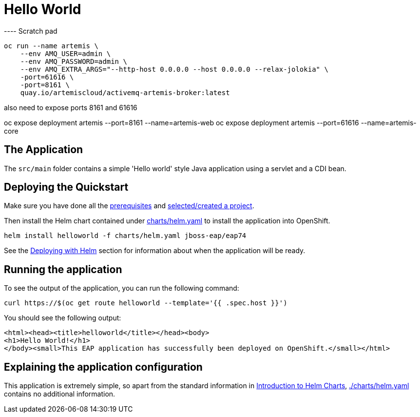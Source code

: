 = Hello World


---- Scratch pad

```shell
oc run --name artemis \
    --env AMQ_USER=admin \
    --env AMQ_PASSWORD=admin \
    --env AMQ_EXTRA_ARGS="--http-host 0.0.0.0 --host 0.0.0.0 --relax-jolokia" \
    -port=61616 \
    -port=8161 \
    quay.io/artemiscloud/activemq-artemis-broker:latest
```
also need to expose ports 8161 and 61616

oc expose deployment artemis --port=8161 --name=artemis-web
oc expose deployment artemis --port=61616 --name=artemis-core


== The Application
The `src/main` folder contains a simple 'Hello world' style Java application using a servlet and a CDI bean.

== Deploying the Quickstart
Make sure you have done all the link:../RUNNING_ON_OPENSHIFT.adoc#_prerequisites[prerequisites] and link:../RUNNING_ON_OPENSHIFT.adoc#_selectingcreating_a_project[selected/created a project].

Then install the Helm chart contained under link:./charts/helm.yaml[charts/helm.yaml] to install the application into OpenShift.
[source,shell]
----
helm install helloworld -f charts/helm.yaml jboss-eap/eap74
----
See the link:../RUNNING_ON_OPENSHIFT.adoc#_deploying_with_helm[Deploying with Helm] section for information about when the application will be ready.

== Running the application

To see the output of the application, you can run the following command:

[source,shell]
----
curl https://$(oc get route helloworld --template='{{ .spec.host }}')
----
You should see the following output:
[source,shell]
----
<html><head><title>helloworld</title></head><body>
<h1>Hello World!</h1>
</body><small>This EAP application has successfully been deployed on OpenShift.</small></html>
----

== Explaining the application configuration

This application is extremely simple, so apart from the standard information in link:../RUNNING_ON_OPENSHIFT.adoc#_introduction_to_helm_charts[Introduction to Helm Charts], link:./charts/helm.yaml[./charts/helm.yaml] contains no additional information.